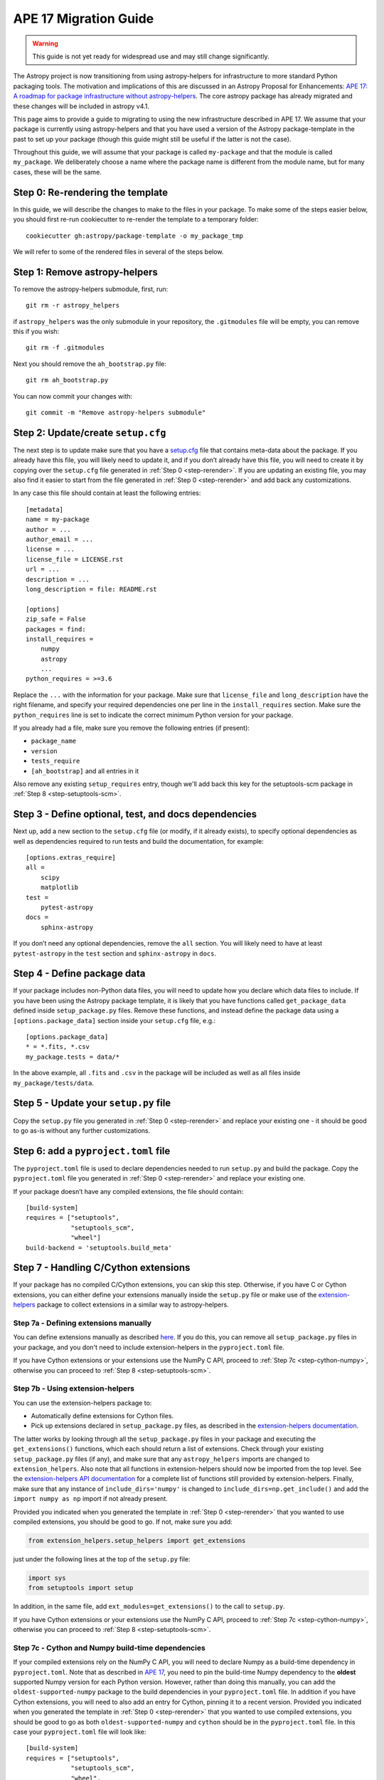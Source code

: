 APE 17 Migration Guide
======================

.. warning:: This guide is not yet ready for widespread use and may
             still change significantly.

The Astropy project is now transitioning from using astropy-helpers for
infrastructure to more standard Python packaging tools. The motivation
and implications of this are discussed in an Astropy Proposal for
Enhancements: `APE 17: A roadmap for package infrastructure without
astropy-helpers <https://github.com/astropy/astropy-APEs/blob/master/APE17.rst>`__.
The core astropy package has already migrated and these changes will be included
in astropy v4.1.

This page aims to provide a guide to migrating to using the new infrastructure
described in APE 17. We assume that your package is currently using
astropy-helpers and that you have used a version of the Astropy package-template
in the past to set up your package (though this guide might still be useful if
the latter is not the case).

Throughout this guide, we will assume that your package is called ``my-package``
and that the module is called ``my_package``. We deliberately choose a name
where the package name is different from the module name, but for many cases,
these will be the same.

.. _step-rerender:

Step 0: Re-rendering the template
---------------------------------

In this guide, we will describe the changes to make to the files in your package.
To make some of the steps easier below, you should first re-run cookiecutter to
re-render the template to a temporary folder::

    cookiecutter gh:astropy/package-template -o my_package_tmp

We will refer to some of the rendered files in several of the steps below.

Step 1: Remove astropy-helpers
------------------------------

To remove the astropy-helpers submodule, first, run::

   git rm -r astropy_helpers

if ``astropy_helpers`` was the only submodule in your repository, the
``.gitmodules`` file will be empty, you can remove this if you wish::

    git rm -f .gitmodules

Next you should remove the ``ah_bootstrap.py`` file::

   git rm ah_bootstrap.py

You can now commit your changes with::

   git commit -m "Remove astropy-helpers submodule"

Step 2: Update/create ``setup.cfg``
-----------------------------------

The next step is to update make sure that you have a `setup.cfg
<https://setuptools.readthedocs.io/en/latest/setuptools.html#configuring-setup-using-setup-cfg-files>`_
file that contains meta-data about the package. If you already have this file,
you will likely need to update it, and if you don’t already have this file, you
will need to create it by copying over the ``setup.cfg`` file generated in
:ref:`Step 0 <step-rerender>`. If you are updating an existing file, you may
also find it easier to start from the file generated in :ref:`Step 0 <step-rerender>`
and add back any customizations.

In any case this file should contain at least the following entries::

   [metadata]
   name = my-package
   author = ...
   author_email = ...
   license = ...
   license_file = LICENSE.rst
   url = ...
   description = ...
   long_description = file: README.rst

   [options]
   zip_safe = False
   packages = find:
   install_requires =
       numpy
       astropy
       ...
   python_requires = >=3.6

Replace the ``...`` with the information for your package. Make sure
that ``license_file`` and ``long_description`` have the right filename,
and specify your required dependencies one per line in the
``install_requires`` section. Make sure the ``python_requires`` line is
set to indicate the correct minimum Python version for your package.

If you already had a file, make sure you remove the following entries
(if present):

-  ``package_name``
-  ``version``
-  ``tests_require``
-  ``[ah_bootstrap]`` and all entries in it

Also remove any existing ``setup_requires`` entry, though we'll add
back this key for the setuptools-scm package in
:ref:`Step 8 <step-setuptools-scm>`.

Step 3 - Define optional, test, and docs dependencies
-----------------------------------------------------

Next up, add a new section to the ``setup.cfg`` file (or modify, if it
already exists), to specify optional dependencies as well as
dependencies required to run tests and build the documentation, for
example::

   [options.extras_require]
   all =
       scipy
       matplotlib
   test =
       pytest-astropy
   docs =
       sphinx-astropy

If you don’t need any optional dependencies, remove the ``all`` section.
You will likely need to have at least ``pytest-astropy`` in the ``test``
section and ``sphinx-astropy`` in ``docs``.

Step 4 - Define package data
----------------------------

If your package includes non-Python data files, you will need to update
how you declare which data files to include. If you have been using the
Astropy package template, it is likely that you have functions called
``get_package_data`` defined inside ``setup_package.py`` files. Remove
these functions, and instead define the package data using a
``[options.package_data]`` section inside your ``setup.cfg`` file,
e.g.::

   [options.package_data]
   * = *.fits, *.csv
   my_package.tests = data/*

In the above example, all ``.fits`` and ``.csv`` in the package will be
included as well as all files inside ``my_package/tests/data``.

.. _step-setup-py:

Step 5 - Update your ``setup.py`` file
--------------------------------------

Copy the ``setup.py`` file you generated in :ref:`Step 0 <step-rerender>` and replace your existing one
- it should be good to go as-is without any further customizations.

.. _step-pyproject-toml:

Step 6: add a ``pyproject.toml`` file
-------------------------------------

The ``pyproject.toml`` file is used to declare dependencies needed to run
``setup.py`` and build the package. Copy the ``pyproject.toml`` file you
generated in :ref:`Step 0 <step-rerender>` and replace your existing one.

If your package doesn’t have any compiled extensions, the file should contain::

    [build-system]
    requires = ["setuptools",
                "setuptools_scm",
                "wheel"]
    build-backend = 'setuptools.build_meta'

Step 7 - Handling C/Cython extensions
-------------------------------------

If your package has no compiled C/Cython extensions, you can skip this
step. Otherwise, if you have C or Cython extensions, you can either
define your extensions manually inside the ``setup.py`` file or make use
of the `extension-helpers <https://extension-helpers.readthedocs.io>`__
package to collect extensions in a similar way to astropy-helpers.

Step 7a - Defining extensions manually
~~~~~~~~~~~~~~~~~~~~~~~~~~~~~~~~~~~~~~

You can define extensions manually as described
`here <https://oa-packaging-guide-preview.readthedocs.io/en/latest/extensions.html#defining-extensions-in-setup-py>`__.
If you do this, you can remove all ``setup_package.py`` files in your
package, and you don't need to include extension-helpers in the
``pyproject.toml`` file.

If you have Cython extensions or your extensions use the NumPy C API,
proceed to :ref:`Step 7c <step-cython-numpy>`, otherwise you can proceed to
:ref:`Step 8 <step-setuptools-scm>`.

Step 7b - Using extension-helpers
~~~~~~~~~~~~~~~~~~~~~~~~~~~~~~~~~

You can use the extension-helpers package to:

-  Automatically define extensions for Cython files.
-  Pick up extensions declared in ``setup_package.py`` files, as
   described in the `extension-helpers
   documentation <https://extension-helpers.readthedocs.io/en/latest/>`__.

The latter works by looking through all the ``setup_package.py`` files
in your package and executing the ``get_extensions()`` functions, which
each should return a list of extensions. Check through your existing
``setup_package.py`` files (if any), and make sure that any
``astropy_helpers`` imports are changed to ``extension_helpers``. Also
note that all functions in extension-helpers should now be imported from
the top level. See the `extension-helpers API documentation
<https://extension-helpers.readthedocs.io/en/latest/api.html>`_ for a complete
list of functions still provided by extension-helpers. Finally, make
sure that any instance of ``include_dirs='numpy'`` is changed to
``include_dirs=np.get_include()`` and add the ``import numpy as np``
import if not already present.

Provided you indicated when you generated the template in :ref:`Step 0 <step-rerender>`
that you wanted to use compiled extensions, you should be good to go. If not,
make sure you add:

.. code:: python

   from extension_helpers.setup_helpers import get_extensions

just under the following lines at the top of the ``setup.py`` file:

.. code:: python

   import sys
   from setuptools import setup

In addition, in the same file, add ``ext_modules=get_extensions()`` to the
call to ``setup.py``.

If you have Cython extensions or your extensions use the NumPy C API,
proceed to :ref:`Step 7c <step-cython-numpy>`, otherwise you can proceed to
:ref:`Step 8 <step-setuptools-scm>`.

.. _step-cython-numpy:

Step 7c - Cython and Numpy build-time dependencies
~~~~~~~~~~~~~~~~~~~~~~~~~~~~~~~~~~~~~~~~~~~~~~~~~~

If your compiled extensions rely on the NumPy C API, you will need to
declare Numpy as a build-time dependency in ``pyproject.toml``. Note
that as described in `APE
17 <https://github.com/astropy/astropy-APEs/blob/master/APE17.rst#build-time-dependencies>`__,
you need to pin the build-time Numpy dependency to the **oldest**
supported Numpy version for each Python version. However, rather than doing this
manually, you can add the ``oldest-supported-numpy`` package to the build
dependencies in your ``pyproject.toml`` file. In addition if you have Cython
extensions, you will need to also add an entry for Cython, pinning it to a
recent version. Provided you indicated when you generated the template in :ref:`Step 0 <step-rerender>`
that you wanted to use compiled extensions, you should be good to go as both
``oldest-supported-numpy`` and ``cython`` should be in the ``pyproject.toml``
file. In this case your ``pyproject.toml`` file will look like::

    [build-system]
    requires = ["setuptools",
                "setuptools_scm",
                "wheel",
                "extension-helpers",
                "oldest-supported-numpy",
                "cython==0.29.14"]
    build-backend = 'setuptools.build_meta'

Whenever a new major Python version is released, you will likely need to
update the Cython pinning to use the most recent Cython version available.

.. _step-setuptools-scm:

Step 8 - Using setuptools_scm
-----------------------------

The `setuptools_scm <https://pypi.org/project/setuptools-scm/>`__
package is now recommended to manage the version numbers for your
package. The way this works is that instead of setting the version
number manually in, e.g., ``setup.cfg`` or elsewhere in your package,
the version number is based on git tags.

In :ref:`Steps 5 <step-setup-py>` and :ref:`6 <step-pyproject-toml>`, we already
added the required entry for setuptools_scm to ``setup.py`` and
``pyproject.toml``.

In addition to these, we recommend that you define ``setup_requires`` inside the
``[options]`` section of your ``setup.cfg`` file::

   [options]
   ...
   setup_requires = setuptools_scm
   ...

This will already be the case if you copied the ``setup.cfg`` generated in
:ref:`Step 0 <step-rerender>`. Having ``setup_requires`` is not strictly
necessary but will make it possible for ``python setup.py --version`` to work
without having to install ``setuptools_scm`` manually.

Next, check your ``.gitignore`` and make sure that you have a line containing::

   my_package/version.py

Finally, copy over the ``_astropy_init.py`` file generated in :ref:`Step 0 <step-rerender>`, or
alternatively edit your ``my_package/_astropy_init.py`` file and remove the
following lines:

.. code:: python

   try:
       from .version import githash as __githash__
   except ImportError:
       __githash__ = ''

and remove ``'__githash__'`` from the ``__all__`` list at the top of the
file. The git hash is now contained in the version number, so this is no
longer needed.

Step 9 - Configuring pytest
---------------------------

To make sure that pytest works properly, you can set a few options in a
``[tool:pytest]`` section in your ``setup.cfg`` file::

   [tool:pytest]
   testpaths = "my_package" "docs"
   astropy_header = true
   doctest_plus = enabled
   text_file_format = rst
   addopts = --doctest-rst

For the ``testpaths`` line, make sure you replace ``my_package`` with the name
of your package. This section will already exist if you copied the ``setup.cfg``
generated in :ref:`Step 0 <step-rerender>`.

The remaining options ensure that the output from pytest includes a
header that lists dependencies and system information, and also ensure
that the ``.rst`` files are picked up and tested by pytest.

Step 10 - Update ``MANIFEST.in``
--------------------------------

Edit your ``MANIFEST.in`` file to remove the following lines, if present
(and any other line related to ``astropy_helpers``) - those lines might
include any of the following::

   include ez_setup.py
   include ah_bootstrap.py

   # the next few stanzas are for astropy_helpers.  It's derived from the
   # astropy_helpers/MANIFEST.in, but requires additional includes for the actual
   # package directory and egg-info.

   include astropy_helpers/README.rst
   include astropy_helpers/CHANGES.rst
   include astropy_helpers/LICENSE.rst
   recursive-include astropy_helpers/licenses *

   include astropy_helpers/ez_setup.py
   include astropy_helpers/ah_bootstrap.py

   recursive-include astropy_helpers/astropy_helpers *.py *.pyx *.c *.h
   recursive-include astropy_helpers/astropy_helpers.egg-info *
   # include the sphinx stuff with "*" because there are css/html/rst/etc.
   recursive-include astropy_helpers/astropy_helpers/sphinx *

   prune astropy_helpers/build
   prune astropy_helpers/astropy_helpers/tests

Then add a new line near the top with the following::

   include pyproject.toml

Step 11 - Updating your documentation configuration
---------------------------------------------------

You will need to edit the ``docs/conf.py`` file to make sure it does not
use astropy-helpers. If you see a code block such as:

.. code:: python

    try:
       import astropy_helpers
    except ImportError:
       # Building from inside the docs/ directory?
       if os.path.basename(os.getcwd()) == 'docs':
           a_h_path = os.path.abspath(os.path.join('..', 'astropy_helpers'))
           if os.path.isdir(a_h_path):
               sys.path.insert(1, a_h_path)

   # Load all of the global Astropy configuration
   from astropy_helpers.sphinx.conf import *

   # Get configuration information from setup.cfg
   try:
       from ConfigParser import ConfigParser
   except ImportError:
       from configparser import ConfigParser

you should change it to:

.. code:: python

   try:
       from sphinx_astropy.conf.v1 import *  # noqa
   except ImportError:
       print('ERROR: the documentation requires the sphinx-astropy package to be installed')
       sys.exit(1)

   # Get configuration information from setup.cfg
   from configparser import ConfigParser
   conf = ConfigParser()

Find and replace any instances of ``package_name`` in the file with
``name``.

Step 12 - Setting up tox
------------------------

`tox <https://tox.readthedocs.io/en/latest/>`__ is a tool for automating
commands, which is well suited to, e.g., running tests for your package or
building the documentation. One of the benefits of using tox is that it
will (by default) create a source distribution for your package and
install it into a virtual environment before running tests or building
docs, which means that it will be a good test of whether, e.g., you have
declared the package data correctly.

As a starting point, copy over the ``tox.ini`` file generated in :ref:`Step 0 <step-rerender>`.
You can always then customize it if needed (although it should work out
of the box).

Once you have done this you should be able to do the following:

Run tests with minimal dependencies::

   tox -e test

Run tests with astropy LTS and Numpy 1.16::

   tox -e test-astropylts-numpy116

Run tests with all optional dependencies::

   tox -e test-alldeps

Run tests with minimal dependencies and the latest developer version of
numpy and astropy::

   tox -e test-devdeps

Build the documentation::

   tox -e build_docs

Run code style checks on your code::

   tox -e codestyle

The ``{posargs}`` corresponds to arguments passed to ``tox`` after a
``--`` separator - for example to make pytest verbose in a ``test``
environment, you can do::

   tox -e test -- -v

Step 13 - Updating your Continuous Integration
----------------------------------------------

This step will depend on what continuous integration services you use. Broadly
speaking, unless there are dependencies you need that can only be installed with
conda, you should no longer need to use ci-helpers to install these. The
recommended approach is to use the tox file to set up the different
configurations you want to use, and to then keep the CI configuration as simple
as possible.

If you use Travis CI, a good place to start is the ``.travis.yml`` file
generated in :ref:`Step 0 <step-rerender>`, and you can then see if any previous customizations you had
made need to be copied over. This file shows how one can configure Travis to use
tox, optionally using conda via ci-helpers to set up Python on MacOS X and
Windows.

Step 14 - Update ReadTheDocs configuration
------------------------------------------

With the set-up described in this migration guide, you should be able to
simplify the configuration for ReadTheDocs. This can be done via a
``readthedocs.yml`` or ``.readthedocs.yml`` file (the latter is recommended).
See the `ReadTheDocs <https://docs.readthedocs.io/en/stable/config-file/v2.html>`_
documentation for more information about this file.

You should be able to copy over the ``.readthedocs.yml`` file created in :ref:`Step 0 <step-rerender>`.
With this updated file, you should now be able to remove any pip requirements
file or conda YAML file that were previously used by ``readthedocs.yml``.

Step 15 - Coverage configuration
--------------------------------

Preivously, astropy-helpers expected the coverage configuration to
be located in ``my_package/tests/coveragerc``. This is now no longer
necessary, so you can now define the coverage configuration inside
the ``setup.cfg`` file, which should help reduce the number of files
to keep track of. Add the following to the bottom of your ``setup.cfg``::

    [coverage:run]
    omit =
        my_package/_astropy_init*
        my_package/conftest.py
        my_package/*setup_package*
        my_package/tests/*
        my_package/*/tests/*
        my_package/extern/*
        my_package/version*
        */my_package/_astropy_init*
        */my_package/conftest.py
        */my_package/*setup_package*
        */my_package/tests/*
        */my_package/*/tests/*
        */my_package/extern/*
        */my_package/version*

    [coverage:report]
    exclude_lines =
        # Have to re-enable the standard pragma
        pragma: no cover
        # Don't complain about packages we have installed
        except ImportError
        # Don't complain if tests don't hit assertions
        raise AssertionError
        raise NotImplementedError
        # Don't complain about script hooks
        def main\(.*\):
        # Ignore branches that don't pertain to this version of Python
        pragma: py{ignore_python_version}
        # Don't complain about IPython completion helper
        def _ipython_key_completions_

Make sure to replace ``my_package`` by your module name. If you had any
customizations in ``coveragerc`` you can include them here, but otherwise the
above should be sufficient and you should now be able to remove the old file::

    git rm my_package/tests/coveragerc

Step 16 - conftest.py file updates
----------------------------------

For the header in your test runs to be correct with the latest versions of
astropy, you will need to make sure that you update your ``conftest.py`` file as
described in the `pytest-astropy-header instructions
<https://github.com/astropy/pytest-astropy-header#migrating-from-the-astropy-header-plugin-to-pytest-astropy>`_.
You can also copy over the file created in :ref:`Step 0 <step-rerender>` and add back any
customizations you had.

Step 17 - Final cleanup
-----------------------

Once you’ve made the above changes, you should be able to remove the
following sections from your ``setup.cfg`` file:

-  ``[build_docs]``
-  ``[build_sphinx]``
-  ``[upload_docs]``

You should also add ``pip-wheel-metadata`` to your ``.gitignore`` file.

**Once you are done, if you would like us to help by reviewing your changes,
you can open a pull request to your package and mention @astrofrog or
@Cadair to ask for a review.**

Note on releasing your package
------------------------------

As a result of the changes above, there are some tweaks to the procedure to
follow for releasing your package - see the `latest instructions
<https://docs.astropy.org/en/latest/development/astropy-package-template.html>`_
in the astropy documentation. The two main changes are that you no longer need
to manually update the version number in files, instead the version number
is based on the latest git tag, and in addition the source file should be
built using the `pep517 <https://pypi.org/project/pep517/>`_ package.

Note on conda recipes and pyproject.toml
----------------------------------------

While not something you can do until you release your updated package, you will
need to take care to update conda recipes (e.g. in conda-forge) for your
package. In particular, since conda ignores ``pyproject.toml`` files,
you will need to make sure that the build dependencies present in ``pyproject.toml``
are explicitly listed as build dependencies in the conda recipe. For
packages with compiled extensions and Cython, this would look like::

    build:
        - {{ compiler('c') }}
    host:
        - pip
        - python
        - setuptools
        - setuptools_scm
        - numpy
        - cython
        - extension-helpers
    run:
        ...

while for pure-Python packages you will still need to make sure
``setuptools_scm`` is included in the build dependencies::

    host:
        - pip
        - python
        - setuptools
        - setuptools_scm
    run:
        ...
